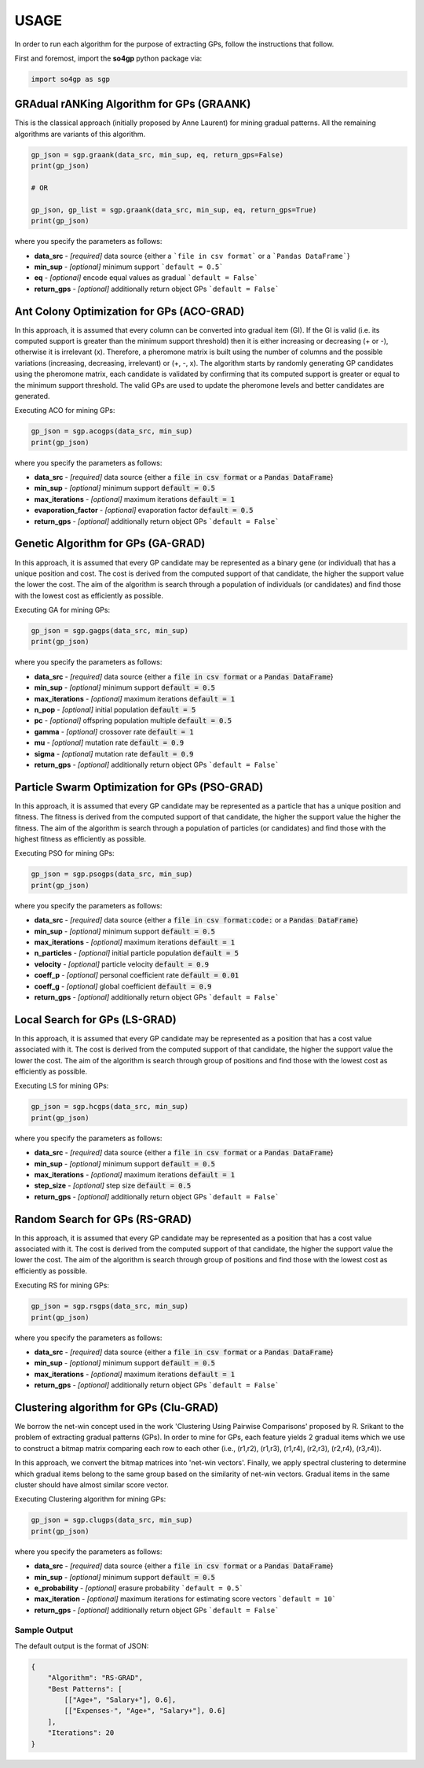 *****
USAGE
*****

In order to run each algorithm for the purpose of extracting GPs, follow the instructions that follow.

First and foremost, import the **so4gp** python package via:

.. code-block:: python

    import so4gp as sgp


GRAdual rANKing Algorithm for GPs (GRAANK)
------------------------------------------

This is the classical approach (initially proposed by Anne Laurent) for mining gradual patterns. All the remaining algorithms are variants of this algorithm.

.. code-block:: python

    gp_json = sgp.graank(data_src, min_sup, eq, return_gps=False)
    print(gp_json)

    # OR

    gp_json, gp_list = sgp.graank(data_src, min_sup, eq, return_gps=True)
    print(gp_json)

where you specify the parameters as follows:

* **data_src** - *[required]* data source {either a ```file in csv format``` or a ```Pandas DataFrame```}
* **min_sup** - *[optional]* minimum support ```default = 0.5```
* **eq** - *[optional]* encode equal values as gradual ```default = False```
* **return_gps** - *[optional]* additionally return object GPs ```default = False```




Ant Colony Optimization for GPs (ACO-GRAD)
------------------------------------------
In this approach, it is assumed that every column can be converted into gradual item (GI). If the GI is valid (i.e. its computed support is greater than the minimum support threshold) then it is either increasing or decreasing (+ or -), otherwise it is irrelevant (x). Therefore, a pheromone matrix is built using the number of columns and the possible variations (increasing, decreasing, irrelevant) or (+, -, x). The algorithm starts by randomly generating GP candidates using the pheromone matrix, each candidate is validated by confirming that its computed support is greater or equal to the minimum support threshold. The valid GPs are used to update the pheromone levels and better candidates are generated.

Executing ACO for mining GPs:

.. code-block:: python

    gp_json = sgp.acogps(data_src, min_sup)
    print(gp_json)


where you specify the parameters as follows:

* **data_src** - *[required]* data source {either a :code:`file in csv format` or a :code:`Pandas DataFrame`}
* **min_sup** - *[optional]* minimum support :code:`default = 0.5`
* **max_iterations** - *[optional]* maximum iterations :code:`default = 1`
* **evaporation_factor** - *[optional]* evaporation factor :code:`default = 0.5`
* **return_gps** - *[optional]* additionally return object GPs ```default = False```

Genetic Algorithm for GPs (GA-GRAD)
--------------------------------------
In this approach, it is assumed that every GP candidate may be represented as a binary gene (or individual) that has a unique position and cost. The cost is derived from the computed support of that candidate, the higher the support value the lower the cost. The aim of the algorithm is search through a population of individuals (or candidates) and find those with the lowest cost as efficiently as possible.

Executing GA for mining GPs:

.. code-block:: python

    gp_json = sgp.gagps(data_src, min_sup)
    print(gp_json)


where you specify the parameters as follows:

* **data_src** - *[required]* data source {either a :code:`file in csv format` or a :code:`Pandas DataFrame`}
* **min_sup** - *[optional]* minimum support :code:`default = 0.5`
* **max_iterations** - *[optional]* maximum iterations :code:`default = 1`
* **n_pop** - *[optional]* initial population :code:`default = 5`
* **pc** - *[optional]* offspring population multiple :code:`default = 0.5`
* **gamma** - *[optional]* crossover rate :code:`default = 1`
* **mu** - *[optional]* mutation rate :code:`default = 0.9`
* **sigma** - *[optional]* mutation rate :code:`default = 0.9`
* **return_gps** - *[optional]* additionally return object GPs ```default = False```

Particle Swarm Optimization for GPs (PSO-GRAD)
-------------------------------------------------
In this approach, it is assumed that every GP candidate may be represented as a particle that has a unique position and fitness. The fitness is derived from the computed support of that candidate, the higher the support value the higher the fitness. The aim of the algorithm is search through a population of particles (or candidates) and find those with the highest fitness as efficiently as possible.

Executing PSO for mining GPs:

.. code-block:: python

    gp_json = sgp.psogps(data_src, min_sup)
    print(gp_json)


where you specify the parameters as follows:

* **data_src** - *[required]* data source {either a :code:`file in csv format:code:` or a :code:`Pandas DataFrame`}
* **min_sup** - *[optional]* minimum support :code:`default = 0.5`
* **max_iterations** - *[optional]* maximum iterations :code:`default = 1`
* **n_particles** - *[optional]* initial particle population :code:`default = 5`
* **velocity** - *[optional]* particle velocity :code:`default = 0.9`
* **coeff_p** - *[optional]* personal coefficient rate :code:`default = 0.01`
* **coeff_g** - *[optional]* global coefficient :code:`default = 0.9`
* **return_gps** - *[optional]* additionally return object GPs ```default = False```

Local Search for GPs (LS-GRAD)
---------------------------------
In this approach, it is assumed that every GP candidate may be represented as a position that has a cost value associated with it. The cost is derived from the computed support of that candidate, the higher the support value the lower the cost. The aim of the algorithm is search through group of positions and find those with the lowest cost as efficiently as possible.

Executing LS for mining GPs:

.. code-block:: python

    gp_json = sgp.hcgps(data_src, min_sup)
    print(gp_json)

where you specify the parameters as follows:

* **data_src** - *[required]* data source {either a :code:`file in csv format` or a :code:`Pandas DataFrame`}
* **min_sup** - *[optional]* minimum support :code:`default = 0.5`
* **max_iterations** - *[optional]* maximum iterations :code:`default = 1`
* **step_size** - *[optional]* step size :code:`default = 0.5`
* **return_gps** - *[optional]* additionally return object GPs ```default = False```

Random Search for GPs (RS-GRAD)
----------------------------------
In this approach, it is assumed that every GP candidate may be represented as a position that has a cost value associated with it. The cost is derived from the computed support of that candidate, the higher the support value the lower the cost. The aim of the algorithm is search through group of positions and find those with the lowest cost as efficiently as possible.

Executing RS for mining GPs:

.. code-block:: python

    gp_json = sgp.rsgps(data_src, min_sup)
    print(gp_json)


where you specify the parameters as follows:

* **data_src** - *[required]* data source {either a :code:`file in csv format` or a :code:`Pandas DataFrame`}
* **min_sup** - *[optional]* minimum support :code:`default = 0.5`
* **max_iterations** - *[optional]* maximum iterations :code:`default = 1`
* **return_gps** - *[optional]* additionally return object GPs ```default = False```


Clustering algorithm for GPs (Clu-GRAD)
----------------------------------
We borrow the net-win concept used in the work 'Clustering Using Pairwise Comparisons' proposed by R. Srikant to the problem of extracting gradual patterns (GPs). In order to mine for GPs, each feature yields 2 gradual items which we use to construct a bitmap matrix comparing each row to each other (i.e., (r1,r2), (r1,r3), (r1,r4), (r2,r3), (r2,r4), (r3,r4)).

In this approach, we convert the bitmap matrices into 'net-win vectors'. Finally, we apply spectral clustering to determine which gradual items belong to the same group based on the similarity of net-win vectors. Gradual items in the same cluster should have almost similar score vector.

Executing Clustering algorithm for mining GPs:

.. code-block:: python

    gp_json = sgp.clugps(data_src, min_sup)
    print(gp_json)


where you specify the parameters as follows:

* **data_src** - *[required]* data source {either a :code:`file in csv format` or a :code:`Pandas DataFrame`}
* **min_sup** - *[optional]* minimum support :code:`default = 0.5`
* **e_probability** - *[optional]* erasure probability ```default = 0.5```
* **max_iteration** - *[optional]* maximum iterations for estimating score vectors ```default = 10```
* **return_gps** - *[optional]* additionally return object GPs ```default = False```



Sample Output
''''''''''''''
The default output is the format of JSON:

.. code-block:: JSON

    {
	"Algorithm": "RS-GRAD",
	"Best Patterns": [
            [["Age+", "Salary+"], 0.6],
            [["Expenses-", "Age+", "Salary+"], 0.6]
	],
	"Iterations": 20
    }